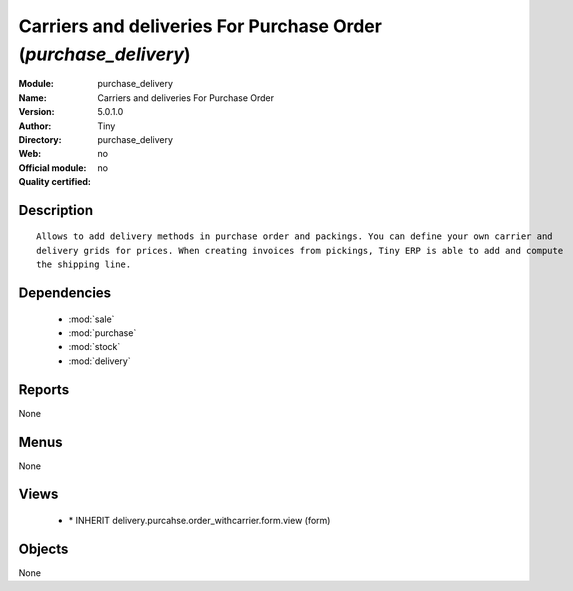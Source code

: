 
.. module:: purchase_delivery
    :synopsis: Carriers and deliveries For Purchase Order 
    :noindex:
.. 

.. raw:: html

    <link rel="stylesheet" href="../_static/hide_objects_in_sidebar.css" type="text/css" />

Carriers and deliveries For Purchase Order (*purchase_delivery*)
================================================================
:Module: purchase_delivery
:Name: Carriers and deliveries For Purchase Order
:Version: 5.0.1.0
:Author: Tiny
:Directory: purchase_delivery
:Web: 
:Official module: no
:Quality certified: no

Description
-----------

::

  Allows to add delivery methods in purchase order and packings. You can define your own carrier and 
  delivery grids for prices. When creating invoices from pickings, Tiny ERP is able to add and compute 
  the shipping line.

Dependencies
------------

 * :mod:`sale`
 * :mod:`purchase`
 * :mod:`stock`
 * :mod:`delivery`

Reports
-------

None


Menus
-------


None


Views
-----

 * \* INHERIT delivery.purcahse.order_withcarrier.form.view (form)


Objects
-------

None
